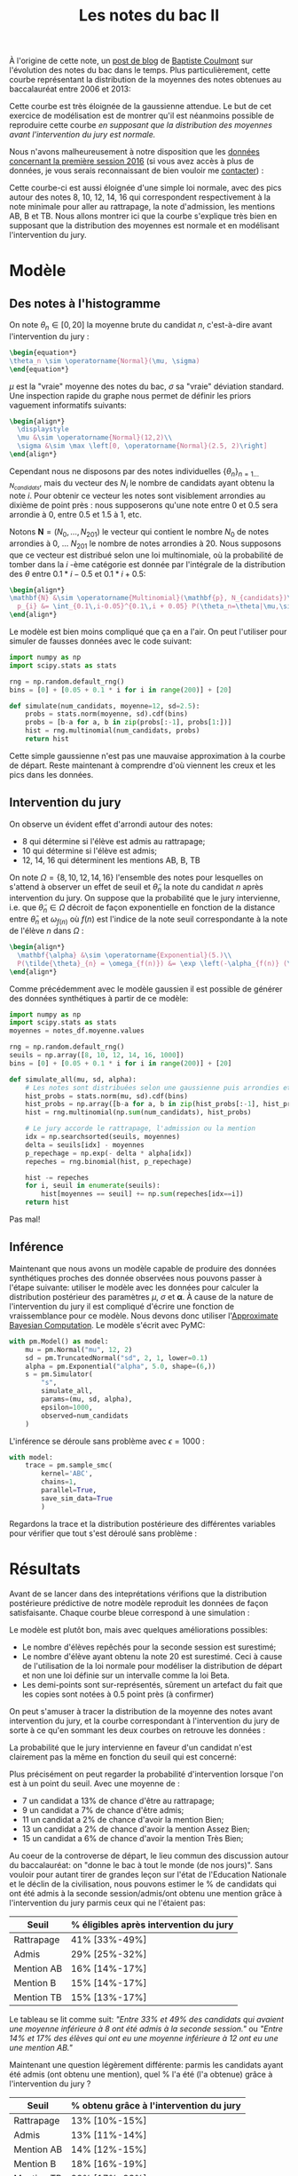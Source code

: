 :PROPERTIES:
:ID:       a1b1169c-d37c-454b-a07a-4b013212fa6f
:END:
#+title: Les notes du bac II
#+filetags: :inprogress:statistics:public:
#+PROPERTY: header-args:latex :results raw :exports results
#+PROPERTY: header-args:python :eval no-export :noweb strip-export

#+begin_src elisp :results silent :exports none
(plist-put org-format-latex-options :scale .8)
#+end_src

À l'origine de cette note, un [[https://coulmont.com/blog/2014/10/21/les-notes-du-bac/][post de blog]] de [[https://twitter.com/coulmont][Baptiste Coulmont]] sur l'évolution des notes du bac dans le temps. Plus particulièrement, cette courbe représentant la distribution de la moyennes des notes obtenues au baccalauréat entre 2006 et 2013:

#+html_attr: :width 50%
#+attr_org: :width 500
[[file:images/20211126_repartition_notes_coulmont.png]]

Cette courbe est très éloignée de la gaussienne attendue. Le but de cet exercice de modélisation est de montrer qu'il est néanmoins possible de reproduire cette courbe /en supposant que la distribution des moyennes avant l'intervention du jury est normale./


#+begin_src python :session premiere :exports none
"""Load grade distribution from disk"""
import arviz as az
import matplotlib.pyplot as plt
import numpy as np
import pandas as pd
import pymc3 as pm
import scipy.stats as stats
import scipy.special as special

plt.rcParams['font.family'] = 'serif'

notes_df = pd.read_csv('./data/notes_baccalaureat_general_2016.csv', names=['moyenne', 'num_candidats'])[1:]
notes_df['num_candidats'] = pd.to_numeric(notes_df['num_candidats'])
notes_df['moyenne'] = pd.to_numeric(notes_df['moyenne'])

num_candidats = notes_df['num_candidats'].values
moyenne = notes_df['moyenne'].values
#+end_src

#+RESULTS:

Nous n'avons malheureusement à notre disposition que les [[https://archives-statistiques-depp.education.gouv.fr/Default/digital-viewer/c-13341][données concernant la première session 2016]] (si vous avez accès à plus de données, je vous serais reconnaissant de bien vouloir me [[https://twitter.com/remilouf][contacter]]) :

#+begin_src python :session premiere :results file :exports results
fig, ax = plt.subplots()
ax.bar(x=moyenne, height=num_candidats, width=0.1, color='black')
ax.set_xlabel("Moyenne à l'issue de la première session")
ax.set_ylabel("Nombre de candidats")

# Remove axis lines.
ax.spines['top'].set_visible(False)
ax.spines['right'].set_visible(False)

# Set spine extent.
ax.spines['bottom'].set_bounds(0, 20)
ax.spines['left'].set_bounds(0, max(num_candidats))

# Set x ticks
x_ticks = [0, 8, 10, 12, 14, 16, 20]
ax.xaxis.set_ticks(x_ticks)

plt.figtext(
    0,
    -.02,
    'auteur: @remilouf\nsource: MESNER-DEPP, Résultats définitifs de la session 2016 du baccalauréat',
    fontsize=6
)

fname="images/notes-bac-distribution-2016.svg"
plt.savefig(fname, bbox_inches='tight')
fname
#+end_src

#+RESULTS:
[[file:images/notes-bac-distribution-2016.svg]]

Cette courbe-ci est aussi éloignée d'une simple loi normale, avec des pics autour des notes 8, 10, 12, 14, 16 qui correspondent respectivement à la note minimale pour aller au rattrapage, la note d'admission, les mentions AB, B et TB. Nous allons montrer ici que la courbe s'explique très bien en supposant que la distribution des moyennes est normale et en modélisant l'intervention du jury.

* Modèle

** Des notes à l'histogramme

 On note $\theta_n \in \left[0, 20\right]$ la moyenne brute du candidat $n$, c'est-à-dire avant l'intervention du jury :

#+begin_src latex
\begin{equation*}
\theta_n \sim \operatorname{Normal}(\mu, \sigma)
\end{equation*}
#+end_src

#+RESULTS:
\begin{equation*}
\theta_n \sim \operatorname{Normal}(\mu, \sigma)
\end{equation*}

$\mu$ est la "vraie" moyenne des notes du bac, $\sigma$ sa "vraie" déviation standard. Une inspection rapide du graphe nous permet de définir les priors vaguement informatifs suivants:

#+begin_src latex
\begin{align*}
  \displaystyle
  \mu &\sim \operatorname{Normal}(12,2)\\
  \sigma &\sim \max \left[0, \operatorname{Normal}(2.5, 2)\right]
\end{align*}
#+end_src

#+RESULTS:
\begin{align*}
  \displaystyle
  \mu &\sim \operatorname{Normal}(12,2)\\
  \sigma &\sim \max \left[0, \operatorname{Normal}(2.5, 2)\right]
\end{align*}

Cependant nous ne disposons par des notes individuelles
$\left\{\theta_n\right\}_{n=1\dots N_{candidats}}$, mais du vecteur des $N_i$ le
nombre de candidats ayant obtenu la note $i$. Pour obtenir ce vecteur les notes
sont visiblement arrondies au dixième de point près : nous supposerons qu'une
note entre $0$ et $0.5$ sera arrondie à 0, entre $0.5$ et $1.5$ à $1$, etc.

Notons $\mathbf{N} = \left(N_0, \dots, N_{201}\right)$  le vecteur qui contient le nombre $N_0$ de notes arrondies à $0$, \dots $N_{201}$ le nombre de notes arrondies à 20. Nous supposons que ce vecteur est distribué selon une loi multinomiale, où la probabilité de tomber dans la $i$ -ème catégorie est donnée par l'intégrale de la distribution des $\theta$ entre $0.1 * i -0.5$ et $0.1*i + 0.5$:

#+begin_src latex
\begin{align*}
\mathbf{N} &\sim \operatorname{Multinomial}(\mathbf{p}, N_{candidats})\\
  p_{i} &= \int_{0.1\,i-0.05}^{0.1\,i + 0.05} P(\theta_n=\theta|\mu,\sigma) \mathrm{d}\theta
\end{align*}
#+end_src

#+RESULTS:
\begin{align*}
\mathbf{N} &\sim \operatorname{Multinomial}(\mathbf{p}, N_{candidats})\\
  p_{i} &= \int_{0.1\,i-0.05}^{0.1\,i + 0.05} P(\theta_n=\theta|\mu,\sigma) \mathrm{d}\theta
\end{align*}

Le modèle est bien moins compliqué que ça en a l'air. On peut l'utiliser pour simuler de fausses données avec le code suivant:


#+begin_src python :session premiere :exports code
import numpy as np
import scipy.stats as stats

rng = np.random.default_rng()
bins = [0] + [0.05 + 0.1 * i for i in range(200)] + [20]

def simulate(num_candidats, moyenne=12, sd=2.5):
    probs = stats.norm(moyenne, sd).cdf(bins)
    probs = [b-a for a, b in zip(probs[:-1], probs[1:])]
    hist = rng.multinomial(num_candidats, probs)
    return hist
#+end_src

#+RESULTS:
Et l'on obtient la courbe suivante :

#+begin_src python :session premiere :results file :exports results
num = simulate(np.sum(num_candidats), 12.2, 2.9)

fig, ax = plt.subplots()
ax.bar(
    x=moyenne,
    height=num,
    width=0.1,
    label="Simulation (gaussienne)",
    color="lightgray"
)
ax.step(
    x=moyenne,
    y=num_candidats,
    label="Données",
    color='black'
)
ax.set_xlabel("Moyenne à l'issue de la première session")
ax.set_ylabel("Nombre de candidats")

# Remove axis lines.
ax.spines['top'].set_visible(False)
ax.spines['right'].set_visible(False)

# Set spine extent.
ax.spines['bottom'].set_bounds(0, 20)
ax.spines['left'].set_bounds(0, max(num_candidats))

# Set x ticks
x_ticks = [0, 8, 10, 12, 14, 16, 20]
ax.xaxis.set_ticks(x_ticks)

plt.legend(frameon=False)

plt.figtext(
    0,
    -.02,
    'auteur: @remilouf\nsource: MESNER-DEPP, Résultats définitifs de la session 2016 du baccalauréat',
    fontsize=6
)

fname = "./images/bac-premiere-normal_histogram.png"
plt.savefig(fname, bbox_inches="tight")
fname
#+end_src

#+RESULTS:
[[file:./images/bac-premiere-normal_histogram.png]]


Cette simple gaussienne n'est pas une mauvaise approximation à la courbe de départ. Reste maintenant à comprendre d'où viennent les creux et les pics dans les données.

** Intervention du jury

On observe un évident effet d'arrondi autour des notes:
- 8 qui détermine si l'élève est admis au rattrapage;
- 10 qui détermine si l'élève est admis;
- 12, 14, 16 qui déterminent les mentions AB, B, TB

On note $\Omega = \left\{8, 10, 12, 14, 16\right\}$ l'ensemble des notes pour
lesquelles on s'attend à observer un effet de seuil et $\tilde{\theta}_n$ la
note du candidat $n$ après intervention du jury. On suppose que la probabilité que le jury intervienne, i.e. que $\tilde{\theta}_n \in \Omega$ décroit de façon exponentielle en fonction de la distance entre $\bar{\theta}_n$ et $\omega_{f(n)}$ où $f(n)$ est l'indice de la note seuil correspondante à la note de l'élève $n$ dans $\Omega$ :

#+begin_src latex
\begin{align*}
  \mathbf{\alpha} &\sim \operatorname{Exponential}(5.)\\
  P(\tilde{\theta}_{n} = \omega_{f(n)}) &= \exp \left(-\alpha_{f(n)} (\omega_{f(n)} - \bar{\theta}_{n})\right)
\end{align*}
#+end_src

#+RESULTS:
\begin{align*}
  \mathbf{\alpha} &\sim \operatorname{Exponential}(5.)\\
  P(\tilde{\theta}_{n} = \omega_{f(n)}) &= \exp \left(-\alpha_{f(n)} (\omega_{f(n)} - \bar{\theta}_{n})\right)
\end{align*}


Comme précédemment avec le modèle gaussien il est possible de générer des données synthétiques à partir de ce modèle:

#+begin_src python :session premiere :exports code
import numpy as np
import scipy.stats as stats
moyennes = notes_df.moyenne.values

rng = np.random.default_rng()
seuils = np.array([8, 10, 12, 14, 16, 1000])
bins = [0] + [0.05 + 0.1 * i for i in range(200)] + [20]

def simulate_all(mu, sd, alpha):
    # Les notes sont distribuées selon une gaussienne puis arrondies et regroupées
    hist_probs = stats.norm(mu, sd).cdf(bins)
    hist_probs = np.array([b-a for a, b in zip(hist_probs[:-1], hist_probs[1:])])
    hist = rng.multinomial(np.sum(num_candidats), hist_probs)

    # Le jury accorde le rattrapage, l'admission ou la mention
    idx = np.searchsorted(seuils, moyennes)
    delta = seuils[idx] - moyennes
    p_repechage = np.exp(- delta * alpha[idx])
    repeches = rng.binomial(hist, p_repechage)

    hist -= repeches
    for i, seuil in enumerate(seuils):
        hist[moyennes == seuil] += np.sum(repeches[idx==i])
    return hist
#+end_src

#+RESULTS:

#+begin_src python :session premiere :results file :exports results
num = simulate_all(12.2, 2.9, 5. * np.ones(6))

fig, ax = plt.subplots()
ax.bar(
    x=moyenne,
    height=num,
    width=0.1,
    label="Simulation (gaussienne)",
    color="lightgray"
)
ax.step(
    x=moyenne,
    y=num_candidats,
    label="Données",
    color='black'
)
ax.set_xlabel("Moyenne à l'issue de la première session")
ax.set_ylabel("Nombre de candidats")

# Remove axis lines.
ax.spines['top'].set_visible(False)
ax.spines['right'].set_visible(False)

# Set spine extent.
ax.spines['bottom'].set_bounds(0, 20)
ax.spines['left'].set_bounds(0, max(num_candidats))

# Set x ticks
x_ticks = [0, 8, 10, 12, 14, 16, 20]
ax.xaxis.set_ticks(x_ticks)

plt.legend(frameon=False)

plt.figtext(
    0,
    -.02,
    'auteur: @remilouf\nsource: MESNER-DEPP, Résultats définitifs de la session 2016 du baccalauréat',
    fontsize=6
)

fname = "./images/bac-premiere-all_histogram.png"
plt.savefig(fname, bbox_inches="tight")
fname
#+end_src
#+RESULTS:
[[file:./images/bac-premiere-all_histogram.png]]

Pas mal!

** Inférence

Maintenant que nous avons un modèle capable de produire des données synthétiques proches des donnée observées nous pouvons passer à l'étape suivante: utiliser le modèle avec les données pour calculer la distribution postérieur des paramètres $\mu$, $\sigma$ et $\mathbf{\alpha}$. À cause de la nature de l'intervention du jury il est compliqué d'écrire une fonction de vraissemblance pour ce modèle. Nous devons donc utiliser l'[[id:0eefdc2c-544a-47b7-8e3b-05a3c196d2b3][Approximate Bayesian Computation]]. Le modèle s'écrit avec PyMC:

#+begin_src python :session premiere
with pm.Model() as model:
    mu = pm.Normal("mu", 12, 2)
    sd = pm.TruncatedNormal("sd", 2, 1, lower=0.1)
    alpha = pm.Exponential("alpha", 5.0, shape=(6,))
    s = pm.Simulator(
        "s",
        simulate_all,
        params=(mu, sd, alpha),
        epsilon=1000,
        observed=num_candidats
    )
#+end_src

#+RESULTS:

L'inférence se déroule sans problème avec $\epsilon = 1000$ :

#+begin_src python :session premiere :results none :async true
with model:
    trace = pm.sample_smc(
        kernel='ABC',
        chains=1,
        parallel=True,
        save_sim_data=True
        )
#+end_src

Regardons la trace et la distribution postérieure des différentes variables pour vérifier que tout s'est déroulé sans problème :

#+begin_src python :session premiere :results file :exports results
fig, ax  = plt.subplots()
az.plot_trace(trace[0]);
fname="images/notes-bac-premiere-trace.svg"
plt.tight_layout()
plt.savefig(fname)
fname
#+end_src

#+RESULTS:
[[file:images/notes-bac-premiere-trace.svg]]


* Résultats

Avant de se lancer dans des inteprétations vérifions que la distribution postérieure prédictive de notre modèle reproduit les données de façon satisfaisante. Chaque courbe bleue correspond à une simulation :

#+begin_src python :session premiere :results file :exports results
fig, ax = plt.subplots(figsize=(10,6))
ax.step(moyennes, notes_df.num_candidats, ls='--', color='grey', label='Données')

for i in range(1000):
    ax.step(moyennes, trace[1]['s'][0][i], color='b', alpha=0.005)
ax.step(moyennes, trace[1]['s'][0][i], color='b', alpha=0.1, label='Prédictions du modèle')

ax.set_xlabel("Moyenne à l'issue de la première session")
ax.set_ylabel("Nombre de candidats")

# Remove axis lines.
ax.spines['top'].set_visible(False)
ax.spines['right'].set_visible(False)

# Set spine extent.
ax.spines['bottom'].set_bounds(0, 20)
ax.spines['left'].set_bounds(0, 17500)

# Set x ticks
x_ticks = [0, 8, 10, 12, 14, 16, 20]
ax.xaxis.set_ticks(x_ticks)

plt.legend(frameon=False)

plt.figtext(
    0,
    -.02,
    'auteur: @remilouf\nsource: MESNER-DEPP, Résultats définitifs de la session 2016 du baccalauréat',
    fontsize=6
)

fname="images/notes-bac-premiere-posterior-predictive.svg"
plt.tight_layout()
plt.savefig(fname, bbox_inches='tight')
fname
#+end_src

#+RESULTS:
[[file:images/notes-bac-premiere-posterior-predictive.svg]]

Le modèle est plutôt bon, mais avec quelques améliorations possibles:
- Le nombre d'élèves repêchés pour la seconde session est surestimé;
- Le nombre d'élève ayant obtenu la note 20 est surestimé. Ceci à cause de l'utilisation de la loi normale pour modéliser la distribution de départ et non une loi définie sur un intervalle comme la loi Beta.
- Les demi-points sont sur-représentés, sûrement un artefact du fait que les copies sont notées à 0.5 point près (à confirmer)

On peut s'amuser à tracer la distribution de la moyenne des notes avant intervention du jury, et la courbe correspondant à l'intervention du jury de sorte à ce qu'en sommant les deux courbes on retrouve les données :

#+begin_src python :session premiere :results file :exports results
fig, axes = plt.subplots(nrows=2, figsize=(12,8))

mu = trace[0]['mu']
sd = trace[0]['sd']
alpha = trace[0]['alpha']
seuils = np.array([8, 10, 12, 14, 16, 1000])
for a, m, s in zip(alpha, mu, sd):
    rng = np.random.default_rng()
    bins = [0] + [0.05 + 0.1 * i for i in range(200)] + [20]
    hist_probs = stats.norm(m, s).cdf(bins)
    hist_probs = np.array([b-a for a, b in zip(hist_probs[:-1], hist_probs[1:])])
    hist = rng.multinomial(np.sum(num_candidats), hist_probs)

    # Le jury accorde le rattrapage, l'admission ou la mention
    idx = np.searchsorted(seuils, moyennes)
    delta = seuils[idx] - moyennes
    p_repechage = np.exp(- delta * a[idx])
    repeches = rng.binomial(hist, p_repechage)

    repechages = np.zeros_like(hist)
    repechages -= repeches
    for i, seuil in enumerate(seuils):
        repechages[moyenne==seuil] = np.sum(repeches[idx==i])

    axes[0].step(moyenne, hist, alpha=0.006, color='b');
    axes[1].step(moyenne, repechages, alpha=0.006, color='b');


axes[0].set_title("Répartition avant intervention du jury", fontweight='bold')
axes[1].set_title("Intervention du jury", fontweight='bold')

axes[0].set_ylabel("Nombre de candidats (pre-intervention)")
axes[1].set_xlabel("Moyenne à l'issue de la première session")
axes[1].set_ylabel("Nombre de candidats (algébrique)")

# Remove axis lines.
axes[0].spines['top'].set_visible(False)
axes[0].spines['right'].set_visible(False)
axes[1].spines['top'].set_visible(False)
axes[1].spines['right'].set_visible(False)

# Set spine extent.
axes[0].spines['bottom'].set_bounds(0, 20)
axes[0].spines['left'].set_bounds(0, 6000)
axes[1].spines['bottom'].set_bounds(0, 20)
axes[1].spines['left'].set_bounds(-5000, 15000)

# Set x ticks
x_ticks = [0, 8, 10, 12, 14, 16, 20]
axes[0].xaxis.set_ticks(x_ticks)
axes[1].xaxis.set_ticks(x_ticks)

plt.legend(frameon=False)

plt.figtext(
    0,
    -.02,
    'auteur: @remilouf\nsource: MESNER-DEPP, Résultats définitifs de la session 2016 du baccalauréat',
    fontsize=10
)

fname="images/notes-baccalaureat-gaussian-posterior.svg"
plt.tight_layout()
plt.savefig(fname, bbox_inches='tight')
fname
#+end_src

#+RESULTS:
[[file:images/notes-baccalaureat-gaussian-posterior.svg]]

#+begin_src python :session premiere :results file :exports none
alpha = trace[0]['alpha']

seuils = [6, 8, 10, 12, 14, 16]
fig, axes = plt.subplots(ncols=2, nrows=3)
axes = axes.flatten()
for i, (s0, s1) in enumerate(zip(seuils[:-1], seuils[1:])):
    notes = np.linspace(s0, s1, 100)
    delta = s1 - notes
    p = np.exp(-np.outer(alpha[:, i], delta))
    for post_idx in range(10):
        axes[i].plot(notes, p[post_idx,:], color='b', alpha=.1)

fname="images/notes-baccalaureat-proba-repechage.svg"
plt.savefig(fname)
fname
#+end_src

#+RESULTS:
[[file:images/notes-baccalaureat-proba-repechage.svg]]

#+begin_src python :session premiere :exports none
import bisect

seuils = [6, 8, 10, 12, 14, 16]
labels = ["Rattrapage", "Admis", "AB", "B", "TB"]
fig, ax = plt.subplots()
for i, (s0, s1) in enumerate(zip(seuils[:-1], seuils[1:])):
    notes = np.linspace(s0, s1, 200)
    delta = s1 - notes
    p = np.mean(np.exp(-np.outer(alpha[:, i], delta)), axis=0)
    n = bisect.bisect_left(delta[::-1], 1.)
    print(f"{labels[i]}: {p[n]*100:.0f}%")
#+end_src

#+RESULTS:


La probabilité que le jury intervienne en faveur d'un candidat n'est clairement pas la même en fonction du seuil qui est concerné:

#+begin_src python :session premiere :results file :exports results
alpha = trace[0]['alpha']

seuils = [6, 8, 10, 12, 14, 16]
labels = ["Rattrapage", "Admis", "AB", "B", "TB"]
fig, ax = plt.subplots()
for i, (s0, s1) in enumerate(zip(seuils[:-1], seuils[1:])):
    notes = np.linspace(s0, s1, 100)
    delta = s1 - notes
    p = np.mean(np.exp(-np.outer(alpha[:, i], delta)), axis=0)
    ax.plot(delta, p, label=f"{s1} ({labels[i]})")

ax.axvline(x=1., ls='--', lw=0.5, color='black')

ax.set_xlabel("Distance à la note seuil")
ax.set_ylabel("Probabilité de voir sa moyenne arrondie")
ax.set_title("Probabilité d'intervention du jury en fonction de la distance à la note seuil", fontweight='bold')

plt.legend(frameon=False)

# Remove axis lines.
ax.spines['top'].set_visible(False)
ax.spines['right'].set_visible(False)

# Set spine extent.
ax.spines['bottom'].set_bounds(0, 2)
ax.spines['left'].set_bounds(0, 1)

plt.legend(frameon=False)

plt.figtext(
    0,
    -.02,
    'auteur: @remilouf\nsource: MESNER-DEPP, Résultats définitifs de la session 2016 du baccalauréat',
    fontsize=6
)

fname="images/notes-baccalaureat-proba-repechage_avg.svg"
plt.savefig(fname, bbox_inches='tight')
fname
#+end_src

#+RESULTS:
[[file:images/notes-baccalaureat-proba-repechage_avg.svg]]


Plus précisément on peut regarder la probabilité d'intervention lorsque l'on est à un point du seuil. Avec une moyenne de :
- 7 un candidat a 13% de chance d'être au rattrapage;
- 9 un candidat a 7% de chance d'être admis;
- 11 un candidat a 2% de chance d'avoir la mention Bien;
- 13 un candidat a 2% de chance d'avoir la mention Assez Bien;
- 15 un candidat a 6% de chance d'avoir la mention Très Bien;


#+begin_src python :session premiere :exports none
fig, axes = plt.subplots(nrows=2)

repeches_samples = []

mu = trace[0]['mu']
sd = trace[0]['sd']
alpha = trace[0]['alpha']
seuils = np.array([8, 10, 12, 14, 16, 1000])
for a, m, s in zip(alpha, mu, sd):
    rng = np.random.default_rng()
    bins = [0] + [0.05 + 0.1 * i for i in range(200)] + [20]
    hist_probs = stats.norm(m, s).cdf(bins)
    hist_probs = np.array([b-a for a, b in zip(hist_probs[:-1], hist_probs[1:])])
    notes = rng.multinomial(np.sum(num_candidats), hist_probs)

    idx = np.searchsorted(seuils, moyenne)
    delta = seuils[idx] - moyenne
    p_repechage = np.exp(-delta * a[idx])
    repeches = rng.binomial(notes, p_repechage)

    a = np.zeros_like(seuils)
    for i, seuil in enumerate(seuils):
        a[i] = np.sum(repeches[idx==i])

    repeches_samples.append(a)

tot = np.mean(np.vstack(repeches_samples), axis=0)
s = np.percentile(np.vstack(repeches_samples), [5, 95], axis=0).T
print(tot[0] / np.sum(num_candidats[moyenne < 8]))
print(s[0] / np.sum(num_candidats[moyenne < 8]))
print(tot[1] / (np.sum(num_candidats[moyenne < 10])-np.sum(num_candidats[moyenne < 8])))
print(s[1] / (np.sum(num_candidats[moyenne < 10])-np.sum(num_candidats[moyenne < 8])))
print(tot[2] / (np.sum(num_candidats[moyenne < 12])-np.sum(num_candidats[moyenne < 10])))
print(s[2] / (np.sum(num_candidats[moyenne < 12])-np.sum(num_candidats[moyenne < 10])))
print(tot[3] / (np.sum(num_candidats[moyenne < 14])-np.sum(num_candidats[moyenne < 12])))
print(s[3] / (np.sum(num_candidats[moyenne < 14])-np.sum(num_candidats[moyenne < 12])))
print(tot[4] / (np.sum(num_candidats[moyenne < 16])-np.sum(num_candidats[moyenne < 14])))
print(s[4] / (np.sum(num_candidats[moyenne < 16])-np.sum(num_candidats[moyenne < 14])))

print("proportion of repeches in all mentions")
print(tot[0] / (np.sum(num_candidats[moyenne==8]) +np.sum(num_candidats[moyenne < 10])-np.sum(num_candidats[moyenne < 8])))
print(s[0] / (np.sum(num_candidats[moyenne==8]) +np.sum(num_candidats[moyenne < 10])-np.sum(num_candidats[moyenne < 8])))
print(tot[1] / (np.sum(num_candidats[moyenne==10]) + np.sum(num_candidats[moyenne < 12])-np.sum(num_candidats[moyenne < 10])))
print(s[1] / (np.sum(num_candidats[moyenne==10]) + np.sum(num_candidats[moyenne < 12])-np.sum(num_candidats[moyenne < 10])))
print(tot[2] / (np.sum(num_candidats[moyenne==12]) + np.sum(num_candidats[moyenne < 14])-np.sum(num_candidats[moyenne < 12])))
print(s[2] / (np.sum(num_candidats[moyenne==12]) + np.sum(num_candidats[moyenne < 14])-np.sum(num_candidats[moyenne < 12])))
print(tot[3] / (np.sum(num_candidats[moyenne==14]) + np.sum(num_candidats[moyenne < 16])-np.sum(num_candidats[moyenne < 14])))
print(s[3] / (np.sum(num_candidats[moyenne==14]) + np.sum(num_candidats[moyenne < 16])-np.sum(num_candidats[moyenne < 14])))
print(tot[4] / (np.sum(num_candidats[moyenne==16]) + np.sum(num_candidats[moyenne > 16])))
print(s[4] / (np.sum(num_candidats[moyenne==16]) + np.sum(num_candidats[moyenne > 16])))

print("num concerness")
print(np.sum(tot[:5])/np.sum(num_candidats))
#+end_src

#+RESULTS:
: None

Au coeur de la controverse de départ, le lieu commun des discussion autour du baccalauréat: on "donne le bac à tout le monde (de nos jours)". Sans vouloir pour autant tirer de grandes leçon sur l'état de l'Education Nationale et le déclin de la civilisation, nous pouvons estimer le % de candidats qui ont été admis à la seconde session/admis/ont obtenu une mention grâce à l'intervention du jury parmis ceux qui ne l'étaient pas:

| Seuil      | % éligibles après intervention du jury |
|------------+----------------------------------------|
| Rattrapage | 41%  [33%-49%]                         |
| Admis      | 29%  [25%-32%]                         |
| Mention AB | 16%  [14%-17%]                         |
| Mention B  | 15%  [14%-17%]                         |
| Mention TB | 15%  [13%-17%]                         |

Le tableau se lit comme suit: /"Entre 33% et 49% des candidats qui avaient une moyenne inférieure à 8 ont été admis à la seconde session."/ ou /"Entre 14%  et 17% des élèves qui ont eu une moyenne inférieure à 12 ont eu une une mention AB."/

Maintenant une question légèrement différente: parmis les candidats ayant été admis (ont obtenu une mention), quel % l'a été (l'a obtenue) grâce à l'intervention du jury ?

| Seuil      | % obtenu grâce à l'intervention du jury |
|------------+-----------------------------------------|
| Rattrapage | 13% [10%-15%]                           |
| Admis      | 13% [11%-14%]                           |
| Mention AB | 14% [12%-15%]                           |
| Mention B  | 18% [16%-19%]                           |
| Mention TB | 20% [17%-23%]                           |

Le tableau se lit comme suit: "Entre 17% et 23% des candidats ayant obtenus une mention TB se la sont vu attribuer grâce à l'intervention du jury."


* Conclusion

Pas besoin d'invoquer une version farfelu du théorème de la limite centrale pour justifier la forme de la courbe de départ, elle s'explique en effet très bien par l'intervention du jury sur une distribution qui suit une loi normale. Je suis finalement assez satisfait du modèle (même si quelques petites chose peuvent être améliorées, cf plus haut), et il ne serait pas difficile de le modifier pour modéliser la toute première courbe tirée de l'article de Baptiste Coulmont.

Les principaux enseignements, selon moi est que l'intervention du jury est non-négligeable: /16% des gens ayant eu une mention, ayant été admis sans mention ou ayant été admis à la seconde session le doivent à l'intervention du jury (20% des mentions TB)/. Nous avons également vu que le jury est plus enclin à "aider" les notes inférieures à 8 : 41% des candidats n'étant a priori pas éligibles à la seconde session l'ont été.

Je suis statisticien, non sociologue, et je laisse donc ces chiffres à qui veut bien les interpréter. Il serait intéressant de faire le même exercice sur les notes finales, et sur plusieurs années: si vous avez les données et souhaitez collaborer ou tout simplement me les envoyer vous pouvez me contacter par mail ou sur twitter.

* La suite

[[https://twitter.com/knhede][Kevin Hédé]] m'a envoyé un lien vers ces trois jeux de données:
- [[https://archives-statistiques-depp.education.gouv.fr/Default/doc/SYRACUSE/49922/distribution-des-candidats-au-baccalaureat-selon-la-filiere-la-serie-et-la-moyenne-generale-session-][Distribution selon la moyenne, 2018 & 2020]]
- [[https://archives-statistiques-depp.education.gouv.fr/Default/doc/SYRACUSE/48565/distribution-des-candidats-au-baccalaureat-selon-la-filiere-la-serie-et-la-moyenne-generale-session-][Distrbution selon la moyenne, 2019]]

Remarques:
- Les notes /avant/ intervention du jury ne sont *pas* redressées pour suivre une loi normale; ([[https://twitter.com/knhede][Kevin Hédé]])
- En 2016 points donnés par la modification de la note d'une matière. A partir de 2021: attribution de points du jury ([[https://twitter.com/PVSM_SES][@PVSM_SES]])


* TODO Instead of assuming an underlying normal distribution use a Dirichlet as a prior :noexport:
* TODO Or use a Beta distribution instead of the normal distribution :noexport:
* TODO Figure out what the max grade is. 21?
* TODO Seconde session 2018, 2019, 2020
